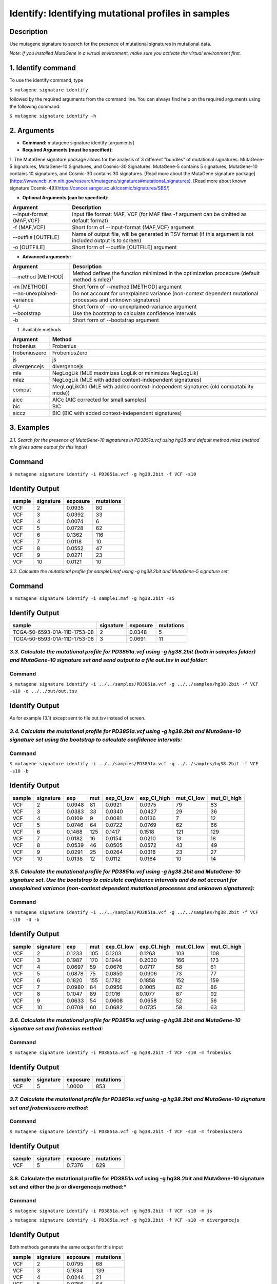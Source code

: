 =====================================================
Identify: Identifying mutational profiles in samples
=====================================================
-----------
Description
-----------
Use mutagene signature to search for the presence of mutational signatures in mutational data.

*Note: if you installed MutaGene in a virtual environment, make sure you activate the virtual environment first.*

-------------------
1. Identify command
-------------------

To use the identify command, type 

``$ mutagene signature identify``

followed by the required arguments from the command line. You can always find help on the required arguments using the following command:

``$ mutagene signature identify -h``

------------
2. Arguments
------------

* **Command:** mutagene signature identify [arguments]

* **Required Arguments (must be specified):**

=========================   ============================================================  ====================
Argument                    Description                                                   Example
=========================   ============================================================  ====================
--infile INFILE             Input file (with 1 or multiple samples) in VCF or MAF format  --infile PD3851a.vcf
                            (where INFILE is the sample filename with extension)
-i INFILE                   Short form of --infile INFILE argument                         -i PD3851a.vcf 
--genome GENOME             Location of genome assembly file in 2bit format                --genome hg38.2bit   
                            (where GENOME is the filename)                    
-g GENOME                   Short form of --genome GENOME argument                         -g hg38.2bit                      
--signatures {5,10,30,49}   Collection of signatures to use (include MutaGene-5 (5),       --signatures10 
                            MutaGene-10 (10), Cosmic-30(30) and Cosmic-49 (49))\ :sup:`1`
-s {5,10,30,49}             Short form of --signatures {5,10,30,49}                        -s10  
=========================   ============================================================  ====================                                                                                                                                          

1. The MutaGene signature package allows for the analysis of 3 different "bundles" of mutational signatures: MutaGene-5 Signatures, MutaGene-10 Signatures, and Cosmic-30 Signatures.
MutaGene-5 contains 5 signatures, MutaGene-10 contains 10 signatures, and Cosmic-30 contains 30 signatures.
[Read more about the MutaGene signature package](https://www.ncbi.nlm.nih.gov/research/mutagene/signatures#mutational_signatures).
[Read more about known signature Cosmic-49](https://cancer.sanger.ac.uk/cosmic/signatures/SBS/)


* **Optional Arguments (can be specified):**

==========================  =============================================================
Argument                    Description
==========================  =============================================================
--input-format {MAF,VCF}    Input file format: MAF, VCF
                            (for MAF files -f argument can be omitted as default format)
-f {MAF,VCF}                Short form of --input-format {MAF,VCF} argument
--outfile [OUTFILE]         Name of output file, will be generated in TSV format 
                            (if this argument is not included output is to screen)
-o [OUTFILE]                Short form of --outfile [OUTFILE] argument
==========================  =============================================================


* **Advanced arguments:**
==========================  =============================================================
Argument                    Description
==========================  =============================================================
--method [METHOD]           Method defines the function minimized in the optimization procedure
                            (default method is mlez)\ :sup:`1`
-m [METHOD]                 Short form of --method [METHOD] argument
--no-unexplained-variance   Do not account for unexplained variance
                            (non-context dependent mutational processes and unknown signatures)
-U                          Short form of --no-unexplained-variance argument
--bootstrap                 Use the bootstrap to calculate confidence intervals
-b                          Short form of --bootstrap argument 
==========================  =============================================================

1. Available methods

================= ===================================================================================== 
Argument           Method      
================= ===================================================================================== 
frobenius          Frobenius  
frobeniuszero      FrobeniusZero 
js                 js
divergencejs       divergencejs
mle                NegLogLik (MLE maximizes LogLik or minimizes NegLogLik) 
mlez               NegLogLik (MLE with added context-independent signatures)
compat             MegLogLikOld (MLE with added context-independent signatures (old compatability mode))
aicc               AICc (AIC corrected for small samples) 
bic                BIC
aiccz              BIC (BIC with added context-independent signatures)  
================= =====================================================================================


-----------
3. Examples
-----------
*3.1. Search for the presence of MutaGene-10 signatures in PD3851a.vcf using hg38 and default method mlez (method mle gives same output for this input)*

-------
Command
-------

``$ mutagene signature identify -i PD3851a.vcf -g hg38.2bit -f VCF -s10``

---------------
Identify Output
---------------

=======  ============  ============  =========== 
sample     signature     exposure    mutations   
=======  ============  ============  =========== 
VCF        2             0.0935      80
VCF        3             0.0392      33
VCF        4             0.0074      6
VCF        5             0.0728      62
VCF        6             0.1362      116
VCF        7             0.0118      10
VCF        8             0.0552      47
VCF        9             0.0271      23
VCF        10            0.0121      10
=======  ============  ============  =========== 


*3.2. Calculate the mutational profile for sample1.maf using -g hg38.2bit and MutaGene-5 signature set:*

-------
Command
-------

``$ mutagene signature identify -i sample1.maf -g hg38.2bit -s5``

---------------
Identify Output
---------------

=============================  ===========  ==========  ===========  
sample                          signature    exposure    mutations
=============================  ===========  ==========  ===========
TCGA-50-6593-01A-11D-1753-08    2            0.0348      5
TCGA-50-6593-01A-11D-1753-08    3            0.0691      11
=============================  ===========  ==========  ===========  

*3.3. Calculate the mutational profile for PD3851a.vcf using -g hg38.2bit (both in samples folder) and MutaGene-10 signature set and send output to a file out.tsv in out folder:*
-------
Command
-------

``$ mutagene signature identify -i ../../samples/PD3851a.vcf -g ../../samples/hg38.2bit -f VCF -s10 -o ../../out/out.tsv``

---------------
Identify Output
---------------
As for example (3.1) except sent to file out.tsv instead of screen.

*3.4. Calculate the mutational profile for PD3851a.vcf using -g hg38.2bit and MutaGene-10 signature set using the bootstrap to calculate confidence intervals:*
-------
Command
-------

``$ mutagene signature identify -i ../../samples/PD3851a.vcf -g ../../samples/hg38.2bit -f VCF -s10 -b``

---------------
Identify Output
---------------

======  =========  =======  =====  ===========  ===========  ==========  ============
sample  signature  exp       mut    exp_CI_low  exp_CI_high  mut_CI_low  mut_CI_high
======  =========  =======  =====  ===========  ===========  ==========  ============
VCF     2          0.0948    81     0.0921      0.0975       79          83
VCF     3          0.0383    33     0.0340      0.0427       29          36
VCF     4          0.0109    9      0.0081      0.0136       7           12
VCF     5          0.0746    64     0.0722      0.0769       62          66
VCF     6          0.1468    125    0.1417      0.1518       121         129
VCF     7          0.0182    16     0.0154      0.0210       13          18
VCF     8          0.0539    46     0.0505      0.0572       43          49
VCF     9          0.0291    25     0.0264      0.0318       23          27
VCF     10         0.0138    12     0.0112      0.0164       10          14
======  =========  =======  =====  ===========  ===========  ==========  ============

*3.5. Calculate the mutational profile for PD3851a.vcf using -g hg38.2bit and MutaGene-10 signature set. Use the bootstrap to calculate confidence intervals and do not account for unexplained variance (non-context dependent mutational processes and unknown signatures):*
-------
Command
-------

``$ mutagene signature identify -i ../../samples/PD3851a.vcf -g ../../samples/hg38.2bit -f VCF -s10  -U -b``

---------------
Identify Output
---------------

====== ========= =======    =====  ===========  ===========  ========== ============
sample signature exp        mut     exp_CI_low  exp_CI_high  mut_CI_low  mut_CI_high
====== ========= =======    =====  ===========  ===========  ========== ============
VCF     2        0.1233     105     0.1203      0.1263       103         108
VCF     3        0.1987     170     0.1944      0.2030       166         173
VCF     4        0.0697     59      0.0676      0.0717       58          61
VCF     5        0.0878     75      0.0850      0.0906       73          77
VCF     6        0.1820     155     0.1782      0.1858       152         159
VCF     7        0.0980     84      0.0956      0.1005       82          86
VCF     8        0.1047     89      0.1016      0.1077       87          92
VCF     9        0.0633     54      0.0608      0.0658       52          56
VCF     10       0.0708     60      0.0682      0.0735       58          63
====== ========= =======    =====  ===========  ===========  ========== ============

*3.6. Calculate the mutational profile for PD3851a.vcf using -g hg38.2bit and MutaGene-10 signature set and frobenius method:*
--------
Command
-------

``$ mutagene signature identify -i PD3851a.vcf -g hg38.2bit -f VCF -s10 -m frobenius``

---------------
Identify Output
---------------

======  ==========  ==========  ===========
sample  signature    exposure    mutations
======  ==========  ==========  ===========
VCF     5            1.0000      853
======  ==========  ==========  ===========

*3.7. Calculate the mutational profile for PD3851a.vcf using -g hg38.2bit and MutaGene-10 signature set and frobeniuszero method:*
-------
Command
-------

``$ mutagene signature identify -i PD3851a.vcf -g hg38.2bit -f VCF -s10 -m frobeniuszero``

---------------
Identify Output
---------------

======  ==========  ==========  =========
sample  signature   exposure    mutations
======  ==========  ==========  =========
VCF     5           0.7376      629
======  ==========  ==========  =========

3.8. Calculate the mutational profile for PD3851a.vcf using -g hg38.2bit and MutaGene-10 signature set and either the js or divergencejs method:*
-------
Command
-------

``$ mutagene signature identify -i PD3851a.vcf -g hg38.2bit -f VCF -s10 -m js``


``$ mutagene signature identify -i PD3851a.vcf -g hg38.2bit -f VCF -s10 -m divergencejs``

----------------
Identify Output
----------------

Both methods generate the same output for this input

======  =========  ==========  ==========
sample  signature   exposure    mutations
======  =========  ==========  ==========
VCF     2           0.0795     68
VCF     3           0.1634     139
VCF     4           0.0244     21
VCF     5           0.0756     64
VCF     6           0.2012     172
VCF     7           0.0791     67
VCF     8           0.0756     64
VCF     9           0.1020     87
VCF     10          0.1186     101
======  =========  ==========  ==========

3.9. Calculate the mutational profile for PD3851a.vcf using -g hg38.2bit and MutaGene-10 signature set and either the compat, aicc, bic or aiccz method:*
-------
Command
-------

``$ mutagene signature identify -i PD3851a.vcf -g hg38.2bit -f VCF -s10 -m compat``


``$ mutagene signature identify -i PD3851a.vcf -g hg38.2bit -f VCF -s10 -m aic``


``$ mutagene signature identify -i PD3851a.vcf -g hg38.2bit -f VCF -s10 -m bic``


``$ mutagene signature identify -i PD3851a.vcf -g hg38.2bit -f VCF -s10 -m aiccz``

---------------
Identify Output
---------------
All 4 methods generate the same output for this input

======  =========  ==========  =========
sample  signature   exposure   mutations
======  =========  ==========  =========
VCF     2           0.0973     83
VCF     3           0.0536     46
VCF     5           0.0825     70
VCF     6           0.1687     144
VCF     7           0.0220     19
VCF     8           0.0296     25
VCF     9           0.0213     18
VCF     10          0.0034     3
======  =========  ==========  =========

